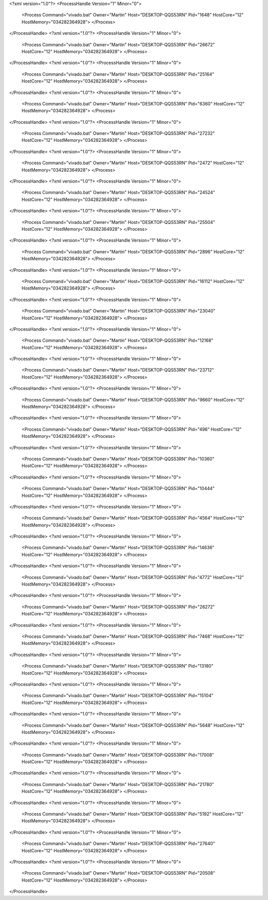<?xml version="1.0"?>
<ProcessHandle Version="1" Minor="0">
    <Process Command="vivado.bat" Owner="Martin" Host="DESKTOP-QQS53RN" Pid="1648" HostCore="12" HostMemory="034282364928">
    </Process>
</ProcessHandle>
<?xml version="1.0"?>
<ProcessHandle Version="1" Minor="0">
    <Process Command="vivado.bat" Owner="Martin" Host="DESKTOP-QQS53RN" Pid="26672" HostCore="12" HostMemory="034282364928">
    </Process>
</ProcessHandle>
<?xml version="1.0"?>
<ProcessHandle Version="1" Minor="0">
    <Process Command="vivado.bat" Owner="Martin" Host="DESKTOP-QQS53RN" Pid="25164" HostCore="12" HostMemory="034282364928">
    </Process>
</ProcessHandle>
<?xml version="1.0"?>
<ProcessHandle Version="1" Minor="0">
    <Process Command="vivado.bat" Owner="Martin" Host="DESKTOP-QQS53RN" Pid="6360" HostCore="12" HostMemory="034282364928">
    </Process>
</ProcessHandle>
<?xml version="1.0"?>
<ProcessHandle Version="1" Minor="0">
    <Process Command="vivado.bat" Owner="Martin" Host="DESKTOP-QQS53RN" Pid="27232" HostCore="12" HostMemory="034282364928">
    </Process>
</ProcessHandle>
<?xml version="1.0"?>
<ProcessHandle Version="1" Minor="0">
    <Process Command="vivado.bat" Owner="Martin" Host="DESKTOP-QQS53RN" Pid="2472" HostCore="12" HostMemory="034282364928">
    </Process>
</ProcessHandle>
<?xml version="1.0"?>
<ProcessHandle Version="1" Minor="0">
    <Process Command="vivado.bat" Owner="Martin" Host="DESKTOP-QQS53RN" Pid="24524" HostCore="12" HostMemory="034282364928">
    </Process>
</ProcessHandle>
<?xml version="1.0"?>
<ProcessHandle Version="1" Minor="0">
    <Process Command="vivado.bat" Owner="Martin" Host="DESKTOP-QQS53RN" Pid="25504" HostCore="12" HostMemory="034282364928">
    </Process>
</ProcessHandle>
<?xml version="1.0"?>
<ProcessHandle Version="1" Minor="0">
    <Process Command="vivado.bat" Owner="Martin" Host="DESKTOP-QQS53RN" Pid="2896" HostCore="12" HostMemory="034282364928">
    </Process>
</ProcessHandle>
<?xml version="1.0"?>
<ProcessHandle Version="1" Minor="0">
    <Process Command="vivado.bat" Owner="Martin" Host="DESKTOP-QQS53RN" Pid="16112" HostCore="12" HostMemory="034282364928">
    </Process>
</ProcessHandle>
<?xml version="1.0"?>
<ProcessHandle Version="1" Minor="0">
    <Process Command="vivado.bat" Owner="Martin" Host="DESKTOP-QQS53RN" Pid="23040" HostCore="12" HostMemory="034282364928">
    </Process>
</ProcessHandle>
<?xml version="1.0"?>
<ProcessHandle Version="1" Minor="0">
    <Process Command="vivado.bat" Owner="Martin" Host="DESKTOP-QQS53RN" Pid="12168" HostCore="12" HostMemory="034282364928">
    </Process>
</ProcessHandle>
<?xml version="1.0"?>
<ProcessHandle Version="1" Minor="0">
    <Process Command="vivado.bat" Owner="Martin" Host="DESKTOP-QQS53RN" Pid="23712" HostCore="12" HostMemory="034282364928">
    </Process>
</ProcessHandle>
<?xml version="1.0"?>
<ProcessHandle Version="1" Minor="0">
    <Process Command="vivado.bat" Owner="Martin" Host="DESKTOP-QQS53RN" Pid="9660" HostCore="12" HostMemory="034282364928">
    </Process>
</ProcessHandle>
<?xml version="1.0"?>
<ProcessHandle Version="1" Minor="0">
    <Process Command="vivado.bat" Owner="Martin" Host="DESKTOP-QQS53RN" Pid="496" HostCore="12" HostMemory="034282364928">
    </Process>
</ProcessHandle>
<?xml version="1.0"?>
<ProcessHandle Version="1" Minor="0">
    <Process Command="vivado.bat" Owner="Martin" Host="DESKTOP-QQS53RN" Pid="10360" HostCore="12" HostMemory="034282364928">
    </Process>
</ProcessHandle>
<?xml version="1.0"?>
<ProcessHandle Version="1" Minor="0">
    <Process Command="vivado.bat" Owner="Martin" Host="DESKTOP-QQS53RN" Pid="10444" HostCore="12" HostMemory="034282364928">
    </Process>
</ProcessHandle>
<?xml version="1.0"?>
<ProcessHandle Version="1" Minor="0">
    <Process Command="vivado.bat" Owner="Martin" Host="DESKTOP-QQS53RN" Pid="4564" HostCore="12" HostMemory="034282364928">
    </Process>
</ProcessHandle>
<?xml version="1.0"?>
<ProcessHandle Version="1" Minor="0">
    <Process Command="vivado.bat" Owner="Martin" Host="DESKTOP-QQS53RN" Pid="14636" HostCore="12" HostMemory="034282364928">
    </Process>
</ProcessHandle>
<?xml version="1.0"?>
<ProcessHandle Version="1" Minor="0">
    <Process Command="vivado.bat" Owner="Martin" Host="DESKTOP-QQS53RN" Pid="4772" HostCore="12" HostMemory="034282364928">
    </Process>
</ProcessHandle>
<?xml version="1.0"?>
<ProcessHandle Version="1" Minor="0">
    <Process Command="vivado.bat" Owner="Martin" Host="DESKTOP-QQS53RN" Pid="26272" HostCore="12" HostMemory="034282364928">
    </Process>
</ProcessHandle>
<?xml version="1.0"?>
<ProcessHandle Version="1" Minor="0">
    <Process Command="vivado.bat" Owner="Martin" Host="DESKTOP-QQS53RN" Pid="7468" HostCore="12" HostMemory="034282364928">
    </Process>
</ProcessHandle>
<?xml version="1.0"?>
<ProcessHandle Version="1" Minor="0">
    <Process Command="vivado.bat" Owner="Martin" Host="DESKTOP-QQS53RN" Pid="13180" HostCore="12" HostMemory="034282364928">
    </Process>
</ProcessHandle>
<?xml version="1.0"?>
<ProcessHandle Version="1" Minor="0">
    <Process Command="vivado.bat" Owner="Martin" Host="DESKTOP-QQS53RN" Pid="15104" HostCore="12" HostMemory="034282364928">
    </Process>
</ProcessHandle>
<?xml version="1.0"?>
<ProcessHandle Version="1" Minor="0">
    <Process Command="vivado.bat" Owner="Martin" Host="DESKTOP-QQS53RN" Pid="5648" HostCore="12" HostMemory="034282364928">
    </Process>
</ProcessHandle>
<?xml version="1.0"?>
<ProcessHandle Version="1" Minor="0">
    <Process Command="vivado.bat" Owner="Martin" Host="DESKTOP-QQS53RN" Pid="17008" HostCore="12" HostMemory="034282364928">
    </Process>
</ProcessHandle>
<?xml version="1.0"?>
<ProcessHandle Version="1" Minor="0">
    <Process Command="vivado.bat" Owner="Martin" Host="DESKTOP-QQS53RN" Pid="21780" HostCore="12" HostMemory="034282364928">
    </Process>
</ProcessHandle>
<?xml version="1.0"?>
<ProcessHandle Version="1" Minor="0">
    <Process Command="vivado.bat" Owner="Martin" Host="DESKTOP-QQS53RN" Pid="5192" HostCore="12" HostMemory="034282364928">
    </Process>
</ProcessHandle>
<?xml version="1.0"?>
<ProcessHandle Version="1" Minor="0">
    <Process Command="vivado.bat" Owner="Martin" Host="DESKTOP-QQS53RN" Pid="27640" HostCore="12" HostMemory="034282364928">
    </Process>
</ProcessHandle>
<?xml version="1.0"?>
<ProcessHandle Version="1" Minor="0">
    <Process Command="vivado.bat" Owner="Martin" Host="DESKTOP-QQS53RN" Pid="20508" HostCore="12" HostMemory="034282364928">
    </Process>
</ProcessHandle>
